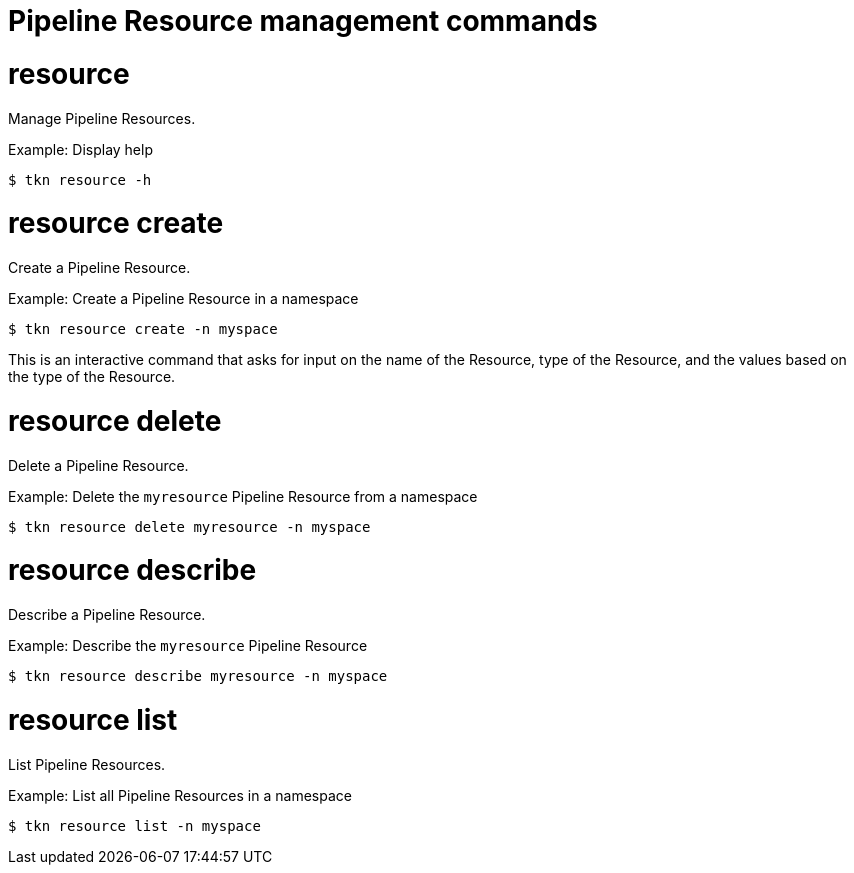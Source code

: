 // Module included in the following assemblies:
//
// *  cli_reference/tkn_cli/op-tkn-reference.adoc

[id="op-tkn-pipeline-resource-management_{context}"]
= Pipeline Resource management commands

= resource
Manage Pipeline Resources.

.Example: Display help
[source,terminal]
----
$ tkn resource -h
----

= resource create
Create a Pipeline Resource.

.Example: Create a Pipeline Resource in a namespace
[source,terminal]
----
$ tkn resource create -n myspace
----
This is an interactive command that asks for input on the name of the Resource, type of the Resource, and the values based on the type of the Resource.

= resource delete
Delete a Pipeline Resource.

.Example: Delete the `myresource` Pipeline Resource from a namespace
[source,terminal]
----
$ tkn resource delete myresource -n myspace
----

= resource describe
Describe a Pipeline Resource.

.Example: Describe the `myresource` Pipeline Resource
[source,terminal]
----
$ tkn resource describe myresource -n myspace
----
= resource list
List Pipeline Resources.

.Example: List all Pipeline Resources in a namespace
[source,terminal]
----
$ tkn resource list -n myspace
----
